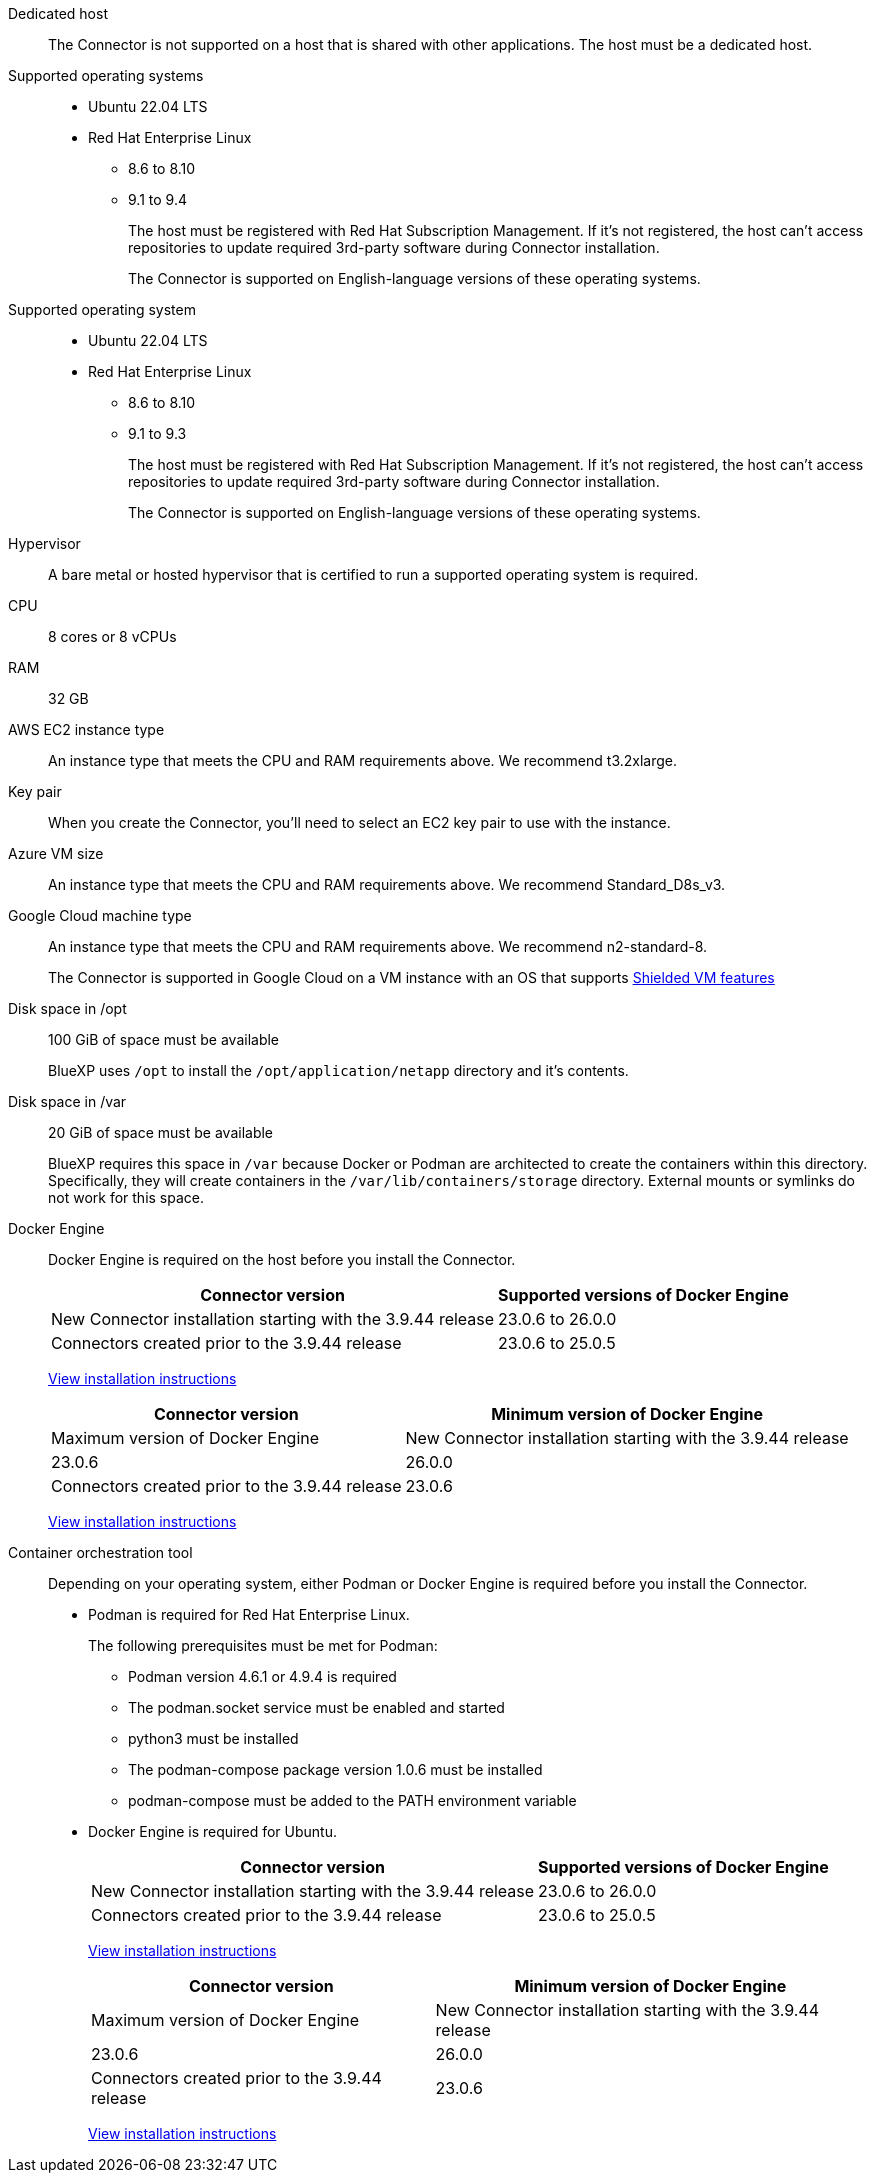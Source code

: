 //tag::dedicated[]
Dedicated host::
The Connector is not supported on a host that is shared with other applications. The host must be a dedicated host.
//end::dedicated[]

//tag::os[]
Supported operating systems::
* Ubuntu 22.04 LTS
* Red Hat Enterprise Linux 
** 8.6 to 8.10
** 9.1 to 9.4
+
The host must be registered with Red Hat Subscription Management. If it's not registered, the host can't access repositories to update required 3rd-party software during Connector installation.
+
The Connector is supported on English-language versions of these operating systems.
//end::os[]

//tag::os-private[]
Supported operating system::
* Ubuntu 22.04 LTS
* Red Hat Enterprise Linux 
** 8.6 to 8.10
** 9.1 to 9.3
+
The host must be registered with Red Hat Subscription Management. If it's not registered, the host can't access repositories to update required 3rd-party software during Connector installation.
+
The Connector is supported on English-language versions of these operating systems.
//end::os-private[]

//tag::hypervisor[]
Hypervisor::
A bare metal or hosted hypervisor that is certified to run a supported operating system is required.
//end::hypervisor[]

//tag::cpu-ram[]
CPU:: 8 cores or 8 vCPUs

RAM:: 32 GB
//end::cpu-ram[]

//tag::aws-ec2[]
AWS EC2 instance type::
An instance type that meets the CPU and RAM requirements above. We recommend t3.2xlarge.
//end::aws-ec2[]

//tag::aws-key-pair[]
Key pair::
When you create the Connector, you'll need to select an EC2 key pair to use with the instance.
//end::aws-key-pair[]

//tag::azure-vm[]
Azure VM size::
An instance type that meets the CPU and RAM requirements above. We recommend Standard_D8s_v3.
//end::azure-vm[]

//tag::google-machine[]
Google Cloud machine type::
An instance type that meets the CPU and RAM requirements above. We recommend n2-standard-8.
+
The Connector is supported in Google Cloud on a VM instance with an OS that supports https://cloud.google.com/compute/shielded-vm/docs/shielded-vm[Shielded VM features^]
//end::google-machine[]

//tag::disk-space[]
Disk space in /opt:: 100 GiB of space must be available
+
BlueXP uses `/opt` to install the `/opt/application/netapp` directory and it's contents.

Disk space in /var:: 20 GiB of space must be available
+
BlueXP requires this space in `/var` because Docker or Podman are architected to create the containers within this directory. Specifically, they will create containers in the `/var/lib/containers/storage` directory. External mounts or symlinks do not work for this space.
//end::disk-space[]

//tag::docker[]
Docker Engine:: 
Docker Engine is required on the host before you install the Connector.
+
[cols=2*,options="header,autowidth"]
|===

| Connector version
| Supported versions of Docker Engine

| New Connector installation starting with the 3.9.44 release | 23.0.6 to 26.0.0
| Connectors created prior to the 3.9.44 release | 23.0.6 to 25.0.5
|===
+
https://docs.docker.com/engine/install/[View installation instructions^]
//end::docker[]
+
[cols=2*,options="header,autowidth"]
|===

| Connector version
| Minimum version of Docker Engine
| Maximum version of Docker Engine

| New Connector installation starting with the 3.9.44 release | 23.0.6 | 26.0.0
| Connectors created prior to the 3.9.44 release | 23.0.6 | 25.0.5
|===
+
https://docs.docker.com/engine/install/[View installation instructions^]
//end::docker[]

//tag::container-req[]
[[podman-versions]]
Container orchestration tool:: Depending on your operating system, either Podman or Docker Engine is required before you install the Connector.
+
* Podman is required for Red Hat Enterprise Linux.
+
The following prerequisites must be met for Podman:
+
** Podman version 4.6.1 or 4.9.4 is required
** The podman.socket service must be enabled and started
** python3 must be installed
** The podman-compose package version 1.0.6 must be installed
** podman-compose must be added to the PATH environment variable

* Docker Engine is required for Ubuntu.
+
[cols=2*,options="header,autowidth"]
|===

| Connector version
| Supported versions of Docker Engine

| New Connector installation starting with the 3.9.44 release | 23.0.6 to 26.0.0
| Connectors created prior to the 3.9.44 release | 23.0.6 to 25.0.5
|===
+
https://docs.docker.com/engine/install/[View installation instructions^]
//end::docker[]
+
[cols=2*,options="header,autowidth"]
|===

| Connector version
| Minimum version of Docker Engine
| Maximum version of Docker Engine

| New Connector installation starting with the 3.9.44 release | 23.0.6 | 26.0.0
| Connectors created prior to the 3.9.44 release | 23.0.6 | 25.0.5
|===
+
https://docs.docker.com/engine/install/[View installation instructions^]
//end::container-req[]